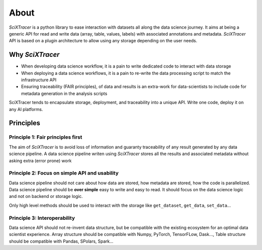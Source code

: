 About
=====

`SciXTracer` is a python library to ease interaction with datasets all along the data
science journey. It aims at being a generic API for read and write data
(array, table, values, labels) with associated annotations and metadata. `SciXTracer`
API is based on a plugin architecture to allow using any storage depending on the user needs.

Why `SciXTracer`
----------------

- When developing data science workflow, it is a pain to write dedicated code to interact with data
  storage
- When deploying a data science workflows, it is a pain to re-write the data processing script to
  match the infrastructure API
- Ensuring traceability (FAIR principles), of data and results is an extra-work for data-scientists
  to include code for metadata generation in the analysis scripts

SciXTracer tends to encapsulate storage, deployment, and traceability into a unique API.
Write one code, deploy it on any AI platforms.

Principles
----------

Principle 1: Fair principles first
~~~~~~~~~~~~~~~~~~~~~~~~~~~~~~~~~~

The aim of `SciXTracer` is to avoid loss of information and guaranty traceability of
any result generated by any data science pipeline.
A data science pipeline writen using `SciXTracer` stores all the results and associated
metadata without asking extra (error prone) work

Principle 2: Focus on simple API and usability
~~~~~~~~~~~~~~~~~~~~~~~~~~~~~~~~~~~~~~~~~~~~~~

Data science pipeline should not care about how data are stored, how metadata are stored,
how the code is parallelized. Data science pipeline should be **over simple** easy to write
and easy to read. It should focus on the data science logic and not on backend or storage logic.

Only high level methods should be used to interact with the storage like ``get_dataset``,
``get_data``, ``set_data``...

Principle 3: Interoperability
~~~~~~~~~~~~~~~~~~~~~~~~~~~~~

Data science API should not re-invent data structure, but be compatible with the existing
ecosystem for an optimal data scientist experience. Array structure should be compatible
with Numpy, PyTorch, TensorFLow, Dask..., Table structure should be compatible with Pandas,
SPolars, Spark...